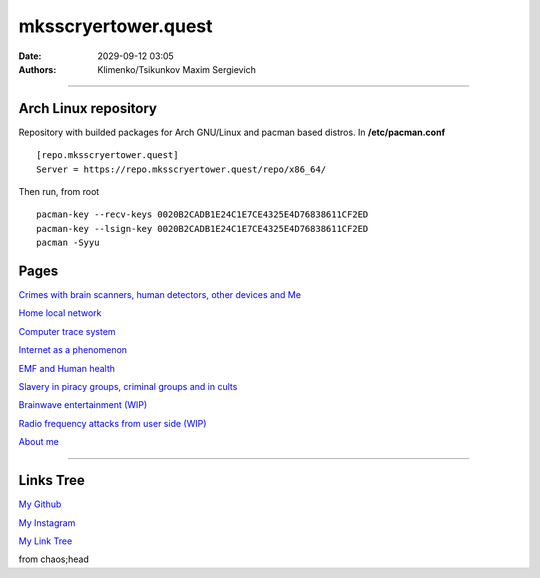 mksscryertower.quest
####################

:date: 2029-09-12 03:05
:authors: Klimenko/Tsikunkov Maxim Sergievich

####################

.. image:: images/mainmeme.jpg
	   :align: left

=====================
Arch Linux repository
=====================

Repository with builded packages for Arch GNU/Linux and pacman based distros.
In **/etc/pacman.conf** ::

  [repo.mksscryertower.quest]
  Server = https://repo.mksscryertower.quest/repo/x86_64/

Then run, from root ::

  pacman-key --recv-keys 0020B2CADB1E24C1E7CE4325E4D76838611CF2ED
  pacman-key --lsign-key 0020B2CADB1E24C1E7CE4325E4D76838611CF2ED
  pacman -Syyu

=====
Pages
=====

`Crimes with brain scanners, human detectors, other devices and Me <{filename}/category/MirgorodCrimes.rst>`_

`Home local network <{filename}/category/HomeNetwork.rst>`_

`Computer trace system <{filename}/category/Computrace.rst>`_

`Internet as a phenomenon <{filename}/category/Internet.rst>`_

`EMF and Human health <{filename}/category/EMF.rst>`_

`Slavery in piracy groups, criminal groups and in cults <{filename}/category/Cults.rst>`_

`Brainwave entertainment (WIP) <{filename}/category/Brainwaveentertaiment.rst>`_

`Radio frequency attacks from user side (WIP) <{filename}/category/RFattacksfromuserside.rst>`_

`About me <{filename}/category/About.rst>`_

#####################

==========
Links Tree
==========

`My Github`_

.. _My Github: https://github.com/asciiscry3r

`My Instagram`_

.. _My Instagram: https://www.instagram.com/maximklimenkosergievich/

`My Link Tree`_

.. _My Link Tree: https://linktr.ee/_scry3r_


.. image:: images/emfanime.png
	   :align: left

.. image:: images/animephosphen.png
	   :align: left

from chaos;head
